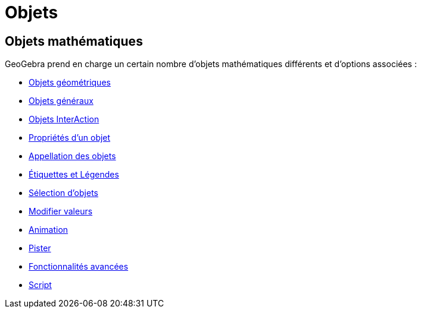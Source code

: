 = Objets
:page-en: Objects
ifdef::env-github[:imagesdir: /fr/modules/ROOT/assets/images]

== Objets mathématiques

GeoGebra prend en charge un certain nombre d'objets mathématiques différents et d'options associées :

* xref:/Objets_géométriques.adoc[Objets géométriques]
* xref:/Objets_généraux.adoc[Objets généraux]
* xref:/Objets_InterAction.adoc[Objets InterAction]
* xref:/Propriétés_d_un_objet.adoc[Propriétés d'un objet]
* xref:/Appellation_des_objets.adoc[Appellation des objets]
* xref:/Étiquettes_et_Légendes.adoc[Étiquettes et Légendes]
* xref:/Sélection_d_objets.adoc[Sélection d'objets]
* xref:/Modifier_valeurs.adoc[Modifier valeurs]
* xref:/Animation.adoc[Animation]
* xref:/Pister.adoc[Pister]
* xref:/Fonctionnalités_avancées.adoc[Fonctionnalités avancées]
* xref:/Script.adoc[Script]
